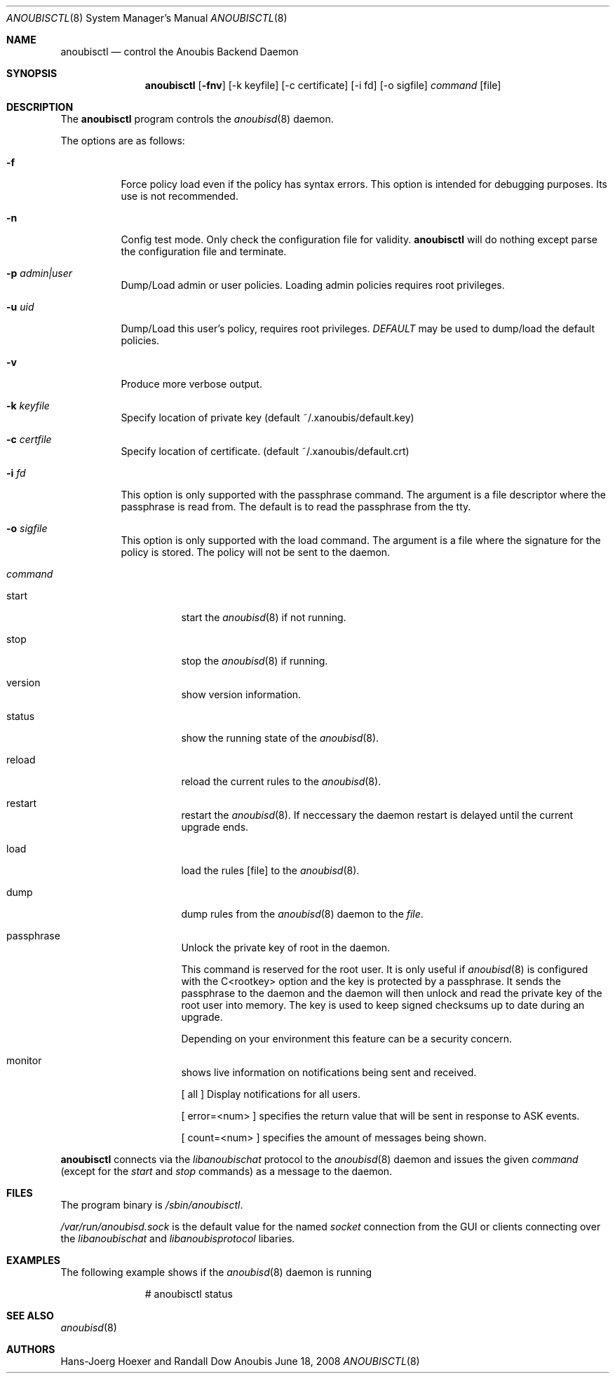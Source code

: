 .\"	$OpenBSD: mdoc.template,v 1.9 2004/07/02 10:36:57 jmc Exp $
.\"
.\" Copyright (c) 2008 GeNUA mbH <info@genua.de>
.\"
.\" All rights reserved.
.\"
.\" Redistribution and use in source and binary forms, with or without
.\" modification, are permitted provided that the following conditions
.\" are met:
.\" 1. Redistributions of source code must retain the above copyright
.\"    notice, this list of conditions and the following disclaimer.
.\" 2. Redistributions in binary form must reproduce the above copyright
.\"    notice, this list of conditions and the following disclaimer in the
.\"    documentation and/or other materials provided with the distribution.
.\"
.\" THIS SOFTWARE IS PROVIDED BY THE COPYRIGHT HOLDERS AND CONTRIBUTORS
.\" "AS IS" AND ANY EXPRESS OR IMPLIED WARRANTIES, INCLUDING, BUT NOT
.\" LIMITED TO, THE IMPLIED WARRANTIES OF MERCHANTABILITY AND FITNESS FOR
.\" A PARTICULAR PURPOSE ARE DISCLAIMED. IN NO EVENT SHALL THE COPYRIGHT
.\" OWNER OR CONTRIBUTORS BE LIABLE FOR ANY DIRECT, INDIRECT, INCIDENTAL,
.\" SPECIAL, EXEMPLARY, OR CONSEQUENTIAL DAMAGES (INCLUDING, BUT NOT LIMITED
.\" TO, PROCUREMENT OF SUBSTITUTE GOODS OR SERVICES; LOSS OF USE, DATA, OR
.\" PROFITS; OR BUSINESS INTERRUPTION) HOWEVER CAUSED AND ON ANY THEORY OF
.\" LIABILITY, WHETHER IN CONTRACT, STRICT LIABILITY, OR TORT (INCLUDING
.\" NEGLIGENCE OR OTHERWISE) ARISING IN ANY WAY OUT OF THE USE OF THIS
.\" SOFTWARE, EVEN IF ADVISED OF THE POSSIBILITY OF SUCH DAMAGE.
.\"
.\" The following requests are required for all man pages.
.Dd June 18, 2008
.Dt ANOUBISCTL 8
.Os Anoubis
.Sh NAME
.Nm anoubisctl
.Nd control the Anoubis Backend Daemon
.Sh SYNOPSIS
.Nm anoubisctl
.Op Fl fnv
.Op -k keyfile
.Op -c certificate
.Op -i fd
.Op -o sigfile
.Ar command
.Op file
.Sh DESCRIPTION
The
.Nm
program controls the
.Xr anoubisd 8
daemon.
.Pp
The options are as follows:
.Bl -tag -width Ds
.It Fl f
Force policy load even if the policy has syntax errors.
This option is intended for debugging purposes.
Its use is not recommended.
.It Fl n
Config test mode.
Only check the configuration file for validity.
.Nm
will do nothing except parse the configuration file and terminate.
.It Fl p Ar admin|user
Dump/Load admin or user policies. Loading admin policies requires
root privileges.
.It Fl u Ar uid
Dump/Load this user's policy, requires root privileges.
.Ar DEFAULT
may be used to dump/load the default policies.
.It Fl v
Produce more verbose output.
.It Fl k Ar keyfile
Specify location of private key (default ~/.xanoubis/default.key)
.It Fl c Ar certfile
Specify location of certificate. (default ~/.xanoubis/default.crt)
.It Fl i Ar fd
This option is only supported with the passphrase command.
The argument is a file descriptor where the passphrase is read from.
The default is to read the passphrase from the tty.
.It Fl o Ar sigfile
This option is only supported with the load command.
The argument is a file where the signature for the policy is stored.
The policy will not be sent to the daemon.
.It Ar command
.Pp
.Bl -tag -width Ds
.It start
start the
.Xr anoubisd 8
if not running.
.It stop
stop the
.Xr anoubisd 8
if running.
.It version
show version information.
.It status
show the running state of the
.Xr anoubisd 8 .
.It reload
reload the current rules to the
.Xr anoubisd 8 .
.It restart
restart the
.Xr anoubisd 8 .
If neccessary the daemon restart is delayed until the current upgrade ends.
.It load
load the rules
.Op file
to the
.Xr anoubisd 8 .
.It dump
dump rules from the
.Xr anoubisd 8
daemon to the
.Ar file .
.It passphrase
Unlock the private key of root in the daemon.
.Pp
This command is reserved for the root user. It is only useful if
.Xr anoubisd 8
is configured with the C<rootkey> option and the key is protected by
a passphrase.
It sends the passphrase to the daemon and the daemon will then unlock
and read the private key of the root user into memory.
The key is used to keep signed checksums up to date during an upgrade.
.Pp
Depending on your environment this feature can be a security concern.
.It monitor
shows live information on notifications being sent and received.
.Pp
[ all ] Display notifications for all users.
.Pp
[ error=<num> ] specifies the return value that will be sent in response
to ASK events.
.Pp
[ count=<num> ] specifies the amount of messages being shown.
.El
.El
.Pp
.Nm
connects via the
.Em libanoubischat
protocol to the
.Xr anoubisd 8
daemon and issues the given
.Ar command
(except for the
.Em start
and
.Em stop
commands) as a message to the daemon.
.\" The following requests should be uncommented and used where appropriate.
.\" This next request is for sections 1, 6, 7 & 8 only.
.\" .Sh ENVIRONMENT
.Sh FILES
The program binary is
.Ar /sbin/anoubisctl .
.Pp
.Ar /var/run/anoubisd.sock
is the default value for the
named
.Ar socket
connection from the GUI or clients
connecting over the
.Ar libanoubischat
and
.Ar libanoubisprotocol
libaries.
.Sh EXAMPLES
The following example shows if the
.Xr anoubisd 8
daemon is running
.Bd -literal -offset -indent-two
# anoubisctl status
.\" .Sh DIAGNOSTICS
.Sh SEE ALSO
.Xr anoubisd 8
.\" .Sh STANDARDS
.\" .Sh HISTORY
.Sh AUTHORS
Hans-Joerg Hoexer and Randall Dow
.\" .Sh CAVEATS
.\" .Sh BUGS
